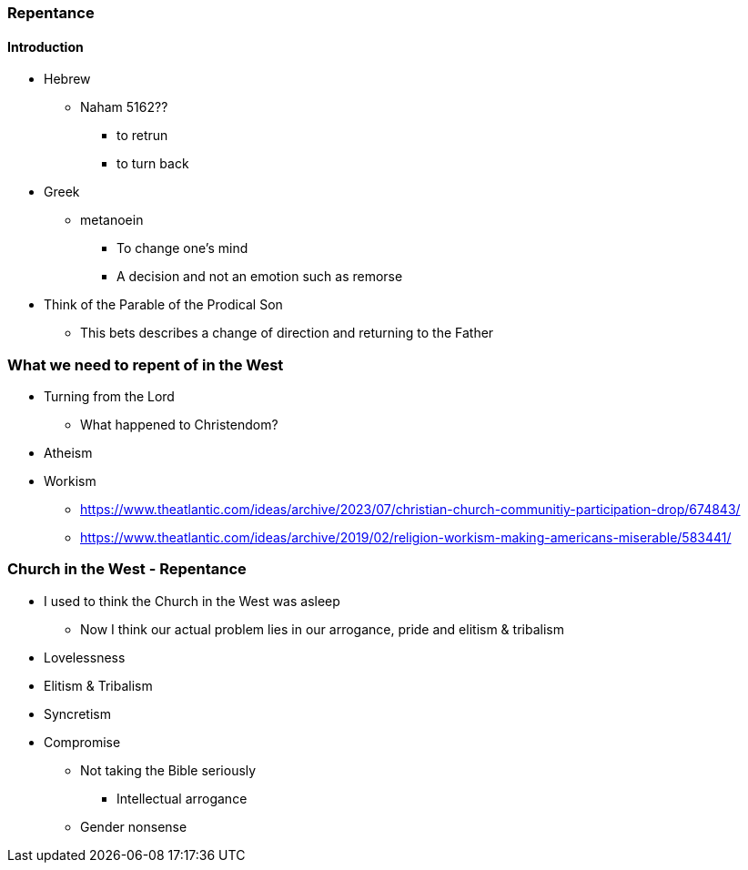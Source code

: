 === Repentance

==== Introduction
* Hebrew
** Naham 5162??
*** to retrun
*** to turn back
* Greek
** metanoein
*** To change one's mind
*** A decision and not an emotion such as remorse
* Think of the Parable of the Prodical Son
** This bets describes a change of direction and returning to the Father

=== What we need to repent of in the West
* Turning from the Lord
** What happened to Christendom?
* Atheism

* Workism
** https://www.theatlantic.com/ideas/archive/2023/07/christian-church-communitiy-participation-drop/674843/
** https://www.theatlantic.com/ideas/archive/2019/02/religion-workism-making-americans-miserable/583441/

=== Church in the West - Repentance
* I used to think the Church in the West was asleep
** Now I think our actual problem lies in our arrogance, pride and elitism & tribalism
* Lovelessness
* Elitism & Tribalism
* Syncretism
* Compromise
** Not taking the Bible seriously
*** Intellectual arrogance
** Gender nonsense
